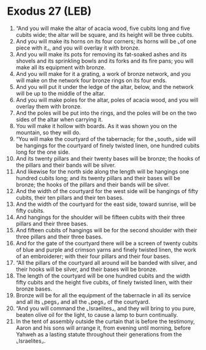 * Exodus 27 (LEB)
:PROPERTIES:
:ID: LEB/02-EXO27
:END:

1. “And you will make the altar of acacia wood, five cubits long and five cubits wide; the altar will be square, and its height will be three cubits.
2. And you will make its horns on its four corners; its horns will be ⌞of one piece with it⌟, and you will overlay it with bronze.
3. And you will make its pots for removing its fat-soaked ashes and its shovels and its sprinkling bowls and its forks and its fire pans; you will make all its equipment with bronze.
4. And you will make for it a grating, a work of bronze network, and you will make on the network four bronze rings on its four ends.
5. And you will put it under the ledge of the altar, below, and the network will be up to the middle of the altar.
6. And you will make poles for the altar, poles of acacia wood, and you will overlay them with bronze.
7. And the poles will be put into the rings, and the poles will be on the two sides of the altar when carrying it.
8. You will make it hollow with boards. As it was shown you on the mountain, so they will do.
9. “You will make the courtyard of the tabernacle; for the ⌞south⌟ side will be hangings for the courtyard of finely twisted linen, one hundred cubits long for the one side.
10. And its twenty pillars and their twenty bases will be bronze; the hooks of the pillars and their bands will be silver.
11. And likewise for the north side along the length will be hangings one hundred cubits long; and its twenty pillars and their bases will be bronze; the hooks of the pillars and their bands will be silver.
12. And the width of the courtyard for the west side will be hangings of fifty cubits, their ten pillars and their ten bases.
13. And the width of the courtyard for the east side, toward sunrise, will be fifty cubits.
14. And hangings for the shoulder will be fifteen cubits with their three pillars and their three bases.
15. And fifteen cubits of hangings will be for the second shoulder with their three pillars and their three bases.
16. And for the gate of the courtyard there will be a screen of twenty cubits of blue and purple and crimson yarns and finely twisted linen, the work of an embroiderer; with their four pillars and their four bases.
17. “All the pillars of the courtyard all around will be banded with silver, and their hooks will be silver, and their bases will be bronze.
18. The length of the courtyard will be one hundred cubits and the width fifty cubits and the height five cubits, of finely twisted linen, with their bronze bases.
19. Bronze will be for all the equipment of the tabernacle in all its service and all its ⌞pegs⌟ and all the ⌞pegs⌟ of the courtyard.
20. “And you will command the ⌞Israelites⌟, and they will bring to you pure, beaten olive oil for the light, to cause a lamp to burn continually.
21. In the tent of assembly outside the curtain that is before the testimony, Aaron and his sons will arrange it, from evening until morning, before Yahweh as a lasting statute throughout their generations from the ⌞Israelites⌟.
